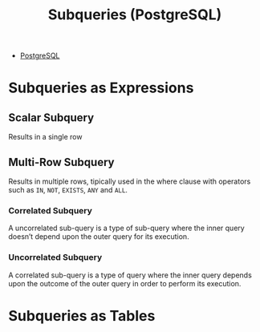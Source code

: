 :PROPERTIES:
:ID:       60f014f9-8a82-43b8-ae13-dee68b9470bf
:END:
#+title: Subqueries (PostgreSQL)
#+filetags: :postgresql:

- [[id:1949c98e-e1c0-474b-b383-c76aa418d583][PostgreSQL]]

* Subqueries as Expressions

** Scalar Subquery
Results in a single row

** Multi-Row Subquery
Results in multiple rows, tipically used in the where clause with operators such as ~IN~, ~NOT~, ~EXISTS~, ~ANY~ and ~ALL~.

*** Correlated Subquery
A uncorrelated sub-query is a type of sub-query where the inner query doesn’t depend upon the outer query for its execution.

*** Uncorrelated Subquery
A correlated sub-query is a type of query where the inner query depends upon the outcome of the outer query in order to perform its execution.

* Subqueries as Tables
